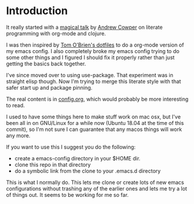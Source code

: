 * Introduction

  It really started with a [[https://skillsmatter.com/skillscasts/3537-lightening-talk-literate-programming-with-clojure-and-org-babel][magical talk]] by [[https://twitter.com/magic_bloat][Andrew Cowper]] on literate
  programming with org-mode and clojure.

  I was then inspired by [[https://github.com/t-ob/dotfiles][Tom O'Brien's dotfiles]] to do a org-mode
  version of my emacs config. I also completely broke my emacs config
  trying to do some other things and I figured I should fix it
  properly rather than just getting the basics back together.

  I've since moved over to using use-package. That experiment was in
  straight elisp though. Now I'm trying to merge this literate style
  with that safer start up and package pinning.

  The real content is in [[./org/config.org][config.org]], which would probably be more
  interesting to read.

  I used to have some things here to make stuff work on mac osx, but
  I've been all in on GNU/Linux for a while now (Ubuntu 18.04 at the
  time of this commit), so I'm not sure I can guarantee that any macos
  things will work any more.

  If you want to use this I suggest you do the following:

  - create a emacs-config directory in your $HOME dir.
  - clone this repo in that directory
  - do a symbolic link from the clone to your .emacs.d directory

  This is what I normally do. This lets me clone or create lots of new
  emacs configurations without trashing any of the earlier ones and
  lets me try a lot of things out. It seems to be working for me so
  far.
